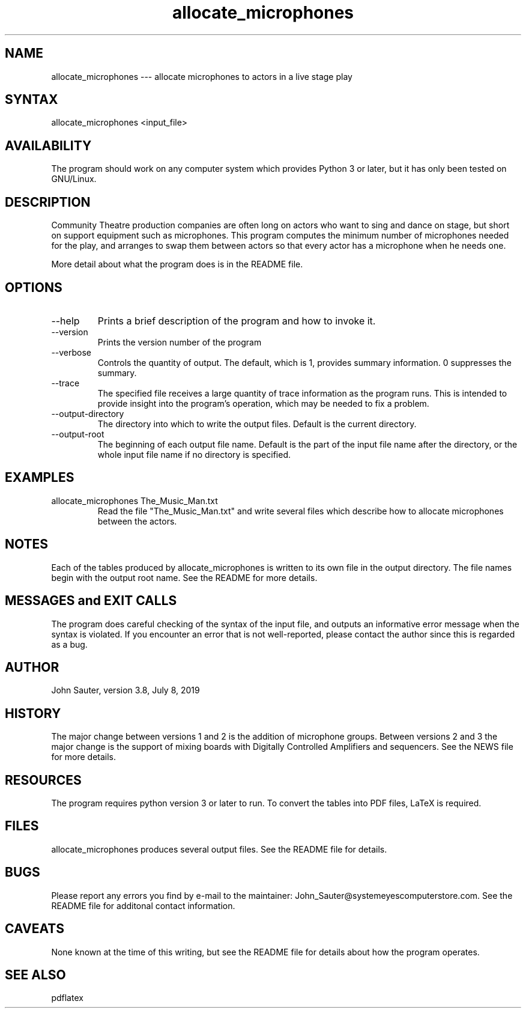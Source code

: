 .TH allocate_microphones 1 "July 8, 2019"
.SH NAME
allocate_microphones --- allocate microphones to actors in a live stage play
.SH SYNTAX
allocate_microphones <input_file> 
.SH AVAILABILITY
The program should work on any computer system which
provides Python 3 or later, but it has only been tested
on GNU/Linux.
.SH DESCRIPTION
Community Theatre production companies are often long on
actors who want to sing and dance on stage, but short on
support equipment such as microphones.  This program
computes the minimum number of microphones needed for the
play, and arranges to swap them between actors so that
every actor has a microphone when he needs one.
.P
More detail about what the program does is in the README file.
.SH OPTIONS
.IP --help
Prints a brief description of the program and how to invoke it.
.IP --version
Prints the version number of the program
.IP --verbose number
Controls the quantity of output.  The default, which is 1,
provides summary information.  0 suppresses the summary.
.IP --trace trace_file
The specified file receives a large quantity of trace information
as the program runs.  This is intended to provide insight into
the program's operation, which may be needed to fix a problem.
.IP --output-directory directory
The directory into which to write the output files.  Default is
the current directory.
.IP --output-root name
The beginning of each output file name.  Default is the part of
the input file name after the directory, or the whole input file
name if no directory is specified.
.SH EXAMPLES
.IP "allocate_microphones The_Music_Man.txt"
Read the file "The_Music_Man.txt" and write several files which
describe how to allocate microphones between the actors.
.SH NOTES
Each of the tables produced by allocate_microphones is written 
to its own file in the output directory.  The file names
begin with the output root name.  See the README for more details.
.SH MESSAGES and EXIT CALLS
The program does careful checking of the syntax of the input
file, and outputs an informative error message when the syntax
is violated.  If you encounter an error that is not well-reported,
please contact the author since this is regarded as a bug.
.SH AUTHOR
John Sauter, version 3.8, July 8, 2019
.SH HISTORY
The major change between versions 1 and 2 is the addition of
microphone groups.  Between versions 2 and 3 the major change
is the support of mixing boards with Digitally Controlled Amplifiers
and sequencers.  See the NEWS file for more details.
.SH RESOURCES
The program requires python version 3 or later to run.
To convert the tables into PDF files, LaTeX is required.
.SH FILES
allocate_microphones produces several output files.
See the README file for details.
.SH BUGS
Please report any errors you find by e-mail to the maintainer:
John_Sauter@systemeyescomputerstore.com.  See the README file
for additonal contact information.
.SH CAVEATS
None known at the time of this writing, but see the README file
for details about how the program operates.
.SH SEE ALSO
pdflatex
